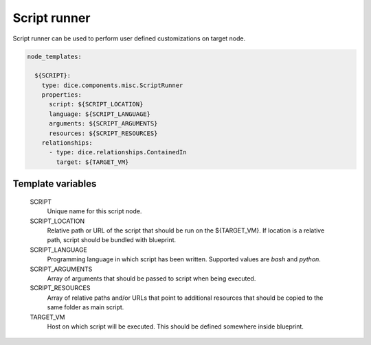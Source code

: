 Script runner
=============

Script runner can be used to perform user defined customizations on target
node.

.. code-block:: yaml

   node_templates:

     ${SCRIPT}:
       type: dice.components.misc.ScriptRunner
       properties:
         script: ${SCRIPT_LOCATION}
         language: ${SCRIPT_LANGUAGE}
         arguments: ${SCRIPT_ARGUMENTS}
         resources: ${SCRIPT_RESOURCES}
       relationships:
         - type: dice.relationships.ContainedIn
           target: ${TARGET_VM}

Template variables
------------------

  SCRIPT
    Unique name for this script node.

  SCRIPT_LOCATION
    Relative path or URL of the script that should be run on the ${TARGET_VM}.
    If location is a relative path, script should be bundled with blueprint.

  SCRIPT_LANGUAGE
    Programming language in which script has been written. Supported values
    are *bash* and *python*.

  SCRIPT_ARGUMENTS
    Array of arguments that should be passed to script when being executed.

  SCRIPT_RESOURCES
    Array of relative paths and/or URLs that point to additional resources
    that should be copied to the same folder as main script.

  TARGET_VM
    Host on which script will be executed. This should be defined somewhere
    inside blueprint.
